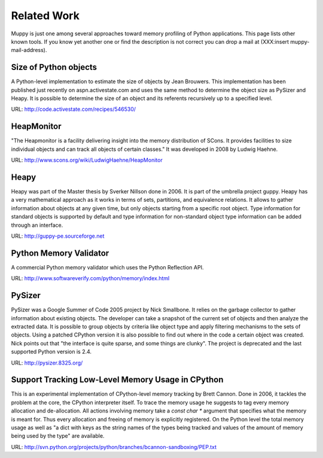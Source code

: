 .. _related_work:

============
Related Work
============

Muppy is just one among several approaches toward memory profiling of Python
applications. This page lists other known tools. If you know yet another one or
find the description is not correct you can drop a mail at (XXX:insert
muppy-mail-address).

Size of Python objects
----------------------

A Python-level implementation to estimate the size of objects by Jean
Brouwers. This implementation has been published just recently on
aspn.activestate.com and uses the same method to determine the
object size as PySizer and Heapy. It is possible to determine the size of an
object and its referents recursively up to a specified level.

URL: http://code.activestate.com/recipes/546530/

HeapMonitor
-----------
"The Heapmonitor is a facility delivering insight into the memory distribution
of SCons. It provides facilities to size individual objects and can track all
objects of certain classes." It was developed in 2008 by Ludwig Haehne.

URL: http://www.scons.org/wiki/LudwigHaehne/HeapMonitor

Heapy
-----

Heapy was part of the Master thesis by Sverker Nillson done in 2006. It is part
of the umbrella project guppy. Heapy has a very mathematical approach as it
works in terms of sets, partitions, and equivalence relations.  It allows to
gather information about objects at any given time, but only objects starting
from a specific root object. Type information for standard objects is supported
by default and type information for non-standard object type information can be
added through an interface.

URL: http://guppy-pe.sourceforge.net

Python Memory Validator
-----------------------

A commercial Python memory validator which uses the Python Reflection
API.

URL: http://www.softwareverify.com/python/memory/index.html

PySizer
-------

PySizer was a Google Summer of Code 2005 project by Nick Smallbone. It relies on
the garbage collector to gather information about existing objects. The
developer can take a snapshot of the current set of objects and then analyze the
extracted data. It is possible to group objects by criteria like object type and
apply filtering mechanisms to the sets of objects.  Using a patched CPython
version it is also possible to find out where in the code a certain object was
created. Nick points out that "the interface is quite sparse, and some things
are clunky". The project is deprecated and the last supported Python version is
2.4.

URL: http://pysizer.8325.org/

Support Tracking Low-Level Memory Usage in CPython
--------------------------------------------------

This is an experimental implementation of CPython-level memory tracking by Brett
Cannon. Done in 2006, it tackles the problem at the core,
the CPython interpreter itself. To trace the memory usage he suggests to tag
every memory allocation and de-allocation. All actions involving memory take a
`const char *` argument that specifies what the memory is meant
for. Thus every allocation and freeing of memory is
explicitly registered. On the Python level the total memory usage as well as "a
dict with keys as the string names of the types being tracked and values of the
amount of memory being used by the type" are available.

URL: http://svn.python.org/projects/python/branches/bcannon-sandboxing/PEP.txt

